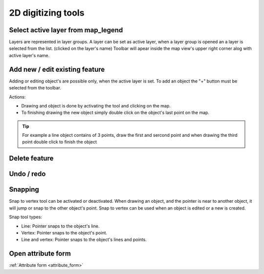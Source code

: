 2D digitizing tools
====================


Select active layer from map_legend
-----------------------------------

Layers are represented in layer groups. A layer can be set as active layer, when a layer group is opened an a layer is selected from the list. (clicked on the layer's name) Toolbar will apear inside the map view's upper right corner alog with active layer's name.

Add new / edit existing feature
-------------------------------

Adding or editing object's are possible only, when the active layer is set. To add an object the "+" button must be selected from the toolbar.

Actions:

* Drawing and object is done by activating the tool and clicking on the map.
* To finishing drawing the new object simply double click on the object's last point on the map.

.. tip:: For example a line object contains of 3 points, draw the first and sercond point and when drawing the third point double click to finish the object

Delete feature
--------------

Undo / redo
-----------

Snapping
---------

Snap to vertex tool can be activated or deactivated. When drawing an object, and the pointer is near to another object, it will jump or snap to the other object's point. Snap to vertex can be used when an object is edited or a new is created.

Snap tool types:

* Line: Pointer snaps to the object's line.
* Vertex: Pointer snaps to the object's point.
* Line and vertex: Pointer snaps to the object's lines and points.

Open attribute form
-------------------

:ref:`Attribute form <attribute_form>`
